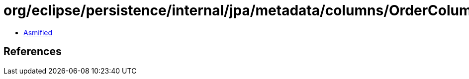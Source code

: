 = org/eclipse/persistence/internal/jpa/metadata/columns/OrderColumnMetadata.class

 - link:OrderColumnMetadata-asmified.java[Asmified]

== References

